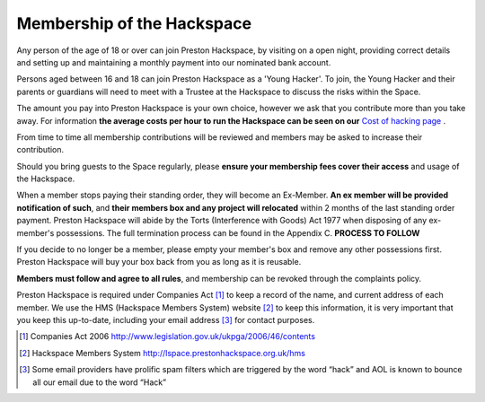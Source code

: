 Membership of the Hackspace
===========================

Any person of the age of 18 or over can join Preston Hackspace, by visiting on a open night, providing correct details and setting up and maintaining a monthly payment into our nominated bank account.

Persons aged between 16 and 18 can join Preston Hackspace as a 'Young Hacker'. To join, the Young Hacker and their parents or guardians will need to meet with a Trustee at the Hackspace to discuss the risks within the Space.

The amount you pay into Preston Hackspace is your own choice, however we ask that you contribute more than you take away. For information **the average costs per hour to run the Hackspace can be seen on our** `Cost of hacking page <http://prestonhackspace.org.uk/tools/costposter/>`_ .

From time to time all membership contributions will be reviewed and members may be asked to increase their contribution.

Should you bring guests to the Space regularly, please **ensure your membership fees cover their access** and usage of the Hackspace.

When a member stops paying their standing order, they will become an Ex-Member. **An ex member will be provided notification of such**, and **their members box and any project will relocated** within 2 months of the last standing order payment. Preston Hackspace will abide by the Torts (Interference with Goods) Act 1977 when disposing of any ex-member's possessions. The full termination process can be found in the Appendix C. **PROCESS TO FOLLOW**

If you decide to no longer be a member, please empty your member's box and remove any other possessions first. Preston Hackspace will buy your box back from you as long as it is reusable.

**Members must follow and agree to all rules**, and membership can be revoked through the complaints policy.

Preston Hackspace is required under Companies Act [#]_ to keep a record of the name, and current address of each member. We use the HMS (Hackspace Members System) website [#]_ to keep this information, it is very important that you keep this up-to-date, including your email address [#]_ for contact purposes.


.. [#] Companies Act 2006 http://www.legislation.gov.uk/ukpga/2006/46/contents
.. [#] Hackspace Members System http://lspace.prestonhackspace.org.uk/hms
.. [#] Some email providers have prolific spam filters which are triggered by the word “hack” and AOL is known to bounce all our email due to the word “Hack”
